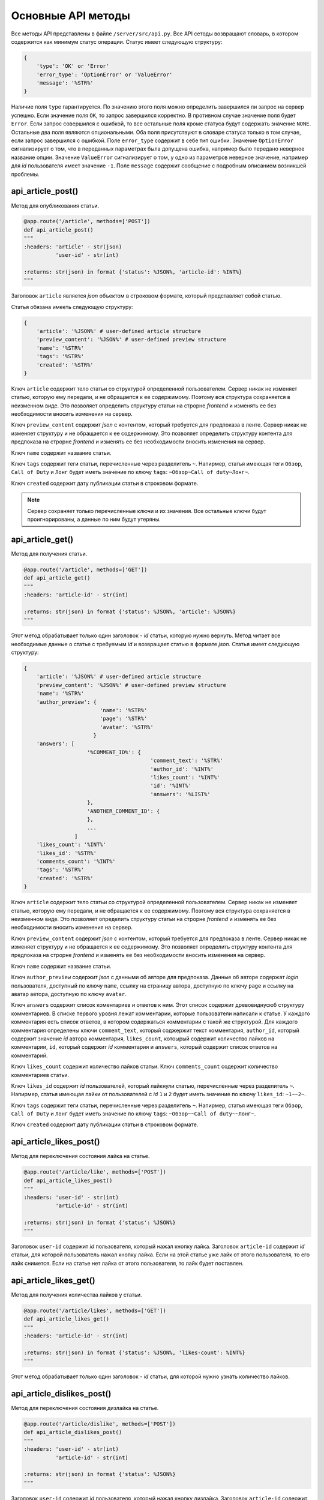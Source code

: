 Основные API методы
===================

Все методы API представлены в файле ``/server/src/api.py``.
Все API сетоды возвращают словарь, в котором содержится как минимум статус операции. Статус имеет следующую структуру:

.. code-block:: python

    {
        'type': 'OK' or 'Error'
        'error_type': 'OptionError' or 'ValueError'
        'message': '%STR%'
    }

Наличие поля ``type`` гарантируется. По значению этого поля можно определить завершился ли запрос на сервер успешно.
Если значение поля ``OK``, то запрос завершился корректно. В противном случае значение поля будет ``Error``.
Если запрос совершился с ошибкой, то все остальные поля кроме статуса будут содержать значение ``NONE``.
Остальные два поля являются опциональными. Оба поля присутствуют в словаре статуса только в том случае, если
запрос завершился с ошибкой. Поле ``error_type`` содержит в себе тип ошибки. Значение ``OptionError`` сигнализирует
о том, что в переданных параметрах была допущена ошибка, например было передано неверное название опции. Значение
``ValueError`` сигнализирует о том, у одно из параметров неверное значение, например для *id* пользователя имеет
значение ``-1``. Поле ``message`` содержит сообщение с подробным описанием возникшей проблемы.

api_article_post()
^^^^^^^^^^^^^^^^^^

Метод для опубликования статьи.

.. code-block:: python

    @app.route('/article', methods=['POST'])
    def api_article_post()
    """
    :headers: 'article' - str(json)
              'user-id' - str(int)

    :returns: str(json) in format {'status': %JSON%, 'article-id': %INT%}
    """

Заголовок ``article`` является *json* объектом в строковом формате, который представляет собой статью.

Статья обязана имееть следующую структуру:

.. code-block:: python

    {
        'article': '%JSON%' # user-defined article structure
        'preview_content': '%JSON%' # user-defined preview structure
        'name': '%STR%'
        'tags': '%STR%'
        'created': '%STR%'
    }

Ключ ``article`` содержит тело статьи со структурой определенной пользователем.
Сервер никак не изменяет статью, которую ему передали, и не обращается к ее содержимому.
Поэтому вся структура сохраняется в неизменном виде. Это позволяет определить структуру статьи на строрне *frontend* и
изменять ее без необходимости вносить изменения на сервер.

Ключ ``preview_content`` содержит *json* с контентом, который требуется для предпоказа в ленте.
Сервер никак не изменяет структуру и не обращается к ее содержимому.
Это позволяет определить структуру контента для предпоказа на строрне *frontend* и
изменять ее без необходимости вносить изменения на сервер.

Ключ ``name`` содержит название статьи.

Ключ ``tags`` содержит теги статьи, перечисленные через разделитель ``~``. Напирмер, статья имеющая теги ``Обзор``,
``Call of Duty`` и ``Лонг`` будет иметь значение по ключу ``tags``: ``~Обзор~Call of duty~Лонг~``.

Ключ ``created`` содержит дату публикации статьи в строковом формате.

.. note::
    Сервер сохраняет только перечисленные ключи и их значения.
    Все остальные ключи будут проигнорированы, а данные по ним будут утеряны.

api_article_get()
^^^^^^^^^^^^^^^^^

Метод для получения статьи.

.. code-block:: python

    @app.route('/article', methods=['GET'])
    def api_article_get()
    """
    :headers: 'article-id' - str(int)

    :returns: str(json) in format {'status': %JSON%, 'article': %JSON%}
    """

Этот метод обрабатывает только один заголовок - *id* статьи, которую нужно вернуть.
Метод читает все необходимые данные о статье с требуемым *id* и возвращает статью в формате *json*.
Статья имеет следующую структуру:

.. code-block:: python

    {
        'article': '%JSON%' # user-defined article structure
        'preview_content': '%JSON%' # user-defined preview structure
        'name': '%STR%'
        'author_preview': {
                            'name': '%STR%'
                            'page': '%STR%'
                            'avatar': '%STR%'
                          }
        'answers': [
                        '%COMMENT_ID%': {
                                            'comment_text': '%STR%'
                                            'author_id': '%INT%'
                                            'likes_count': '%INT%'
                                            'id': '%INT%'
                                            'answers': '%LIST%'
                        },
                        'ANOTHER_COMMENT_ID': {
                        },
                        ...
                    ]
        'likes_count': '%INT%'
        'likes_id': '%STR%'
        'comments_count': '%INT%'
        'tags': '%STR%'
        'created': '%STR%'
    }

Ключ ``article`` содержит тело статьи со структурой определенной пользователем.
Сервер никак не изменяет статью, которую ему передали, и не обращается к ее содержимому.
Поэтому вся структура сохраняется в неизменном виде. Это позволяет определить структуру статьи на строрне *frontend* и
изменять ее без необходимости вносить изменения на сервер.

Ключ ``preview_content`` содержит *json* с контентом, который требуется для предпоказа в ленте.
Сервер никак не изменяет структуру и не обращается к ее содержимому.
Это позволяет определить структуру контента для предпоказа на строрне *frontend* и
изменять ее без необходимости вносить изменения на сервер.

Ключ ``name`` содержит название статьи.

Ключ ``author_preview`` содержит *json* с данными об авторе для предпоказа. Данные об авторе содержат *login*
пользователя, доступный по ключу ``name``, ссылку на страницу автора, доступную по ключу ``page`` и ссылку на аватар
автора, доступную по ключу ``avatar``.

Ключ ``answers`` содержит список коментариев и ответов к ним.
Этот список содержит древовиднусюб структуру комментариев.
В списке первого уровня лежат комментарии, которые пользователи написали к статье.
У каждого комментария есть список ответов, в котором содержаться комментарии с такой же структурой.
Для каждого комментария определены ключи ``comment_text``, который соджержит текст комментария, ``author_id``,
который содержит значение *id* автора комментария, ``likes_count``, котоырый содержит количество лайков
на комментарии, ``id``, который содержит *id* комментария и ``answers``, который содержит список ответов
на комментарий.

Ключ ``likes_count`` содержит количество лайков статьи. Ключ ``comments_count`` содержит количество комментариев статьи.

Ключ ``likes_id`` содержит *id* пользователей, который лайкнули статью, перечисленные через разделитель ``~``.
Напирмер, статья имеющая лайки от пользователей с *id* ``1`` и ``2`` будет иметь значение по ключу ``likes_id``:
``~1~~2~``.

Ключ ``tags`` содержит теги статьи, перечисленные через разделитель ``~``. Напирмер, статья имеющая теги ``Обзор``,
``Call of Duty`` и ``Лонг`` будет иметь значение по ключу ``tags``: ``~Обзор~~Call of duty~~Лонг~``.

Ключ ``created`` содержит дату публикации статьи в строковом формате.

api_article_likes_post()
^^^^^^^^^^^^^^^^^^^^^^^^

Метод для переключения состояния лайка на статье.

.. code-block:: python

    @app.route('/article/like', methods=['POST'])
    def api_article_likes_post()
    """
    :headers: 'user-id' - str(int)
              'article-id' - str(int)

    :returns: str(json) in format {'status': %JSON%}
    """

Заголовок ``user-id`` содержит *id* пользователя, который нажал кнопку лайка.
Заголовок ``article-id`` содержит *id* статьи, для которой пользователь нажал кнопку лайка.
Если на этой статье уже лайк от этого пользователя, то его лайк снимется.
Если на статье нет лайка от этого пользователя, то лайк будет поставлен.

api_article_likes_get()
^^^^^^^^^^^^^^^^^^^^^^^

Метод для получения количества лайков у статьи.

.. code-block:: python

    @app.route('/article/likes', methods=['GET'])
    def api_article_likes_get()
    """
    :headers: 'article-id' - str(int)

    :returns: str(json) in format {'status': %JSON%, 'likes-count': %INT%}
    """

Этот метод обрабатывает только один заголовок - *id* статьи,
для которой нужно узнать количество лайков.

api_article_dislikes_post()
^^^^^^^^^^^^^^^^^^^^^^^^^^^

Метод для переключения состояния дизлайка на статье.

.. code-block:: python

    @app.route('/article/dislike', methods=['POST'])
    def api_article_dislikes_post()
    """
    :headers: 'user-id' - str(int)
              'article-id' - str(int)

    :returns: str(json) in format {'status': %JSON%}
    """

Заголовок ``user-id`` содержит *id* пользователя, который нажал кнопку дизлайка.
Заголовок ``article-id`` содержит *id* статьи, для которой пользователь нажал кнопку дизлайка.
Если на этой статье уже лайк от этого пользователя, то его лайк снимется.
Если на статье нет дизлайка от этого пользователя, то лайк будет поставлен.

api_article_dislikes_get()
^^^^^^^^^^^^^^^^^^^^^^^^^^

Метод для получения количества лайков у статьи.

.. code-block:: python

    @app.route('/article/dislikes', methods=['GET'])
    def api_article_dislikes_get()
    """
    :headers: 'article-id' - str(int)

    :returns: str(json) in format {'status': %JSON%, 'dislikes-count': %INT%}
    """

Этот метод обрабатывает только один заголовок - *id* статьи,
для которой нужно узнать количество дизлайков.

api_article_comments_post()
^^^^^^^^^^^^^^^^^^^^^^^^^^^

Метод для добавления комметария к статье.

.. code-block:: python

    @app.route('/article/comments', methods=['POST'])
    def api_article_comments_post()
    '''
    :headers: 'user-id' - str(int)
              'article-id' - str(int)
              'root' - str(int)
              'text' - str

    :returns: str(json) in format {'status': %JSON%, 'comment-id': %INT%}
    '''

Заголовок ``user-id`` содержит *id* пользователя, которой написл комментарий. Заголовок ``article-id`` содержит *id*
статьи, к которой пишется комментарий. Заголовок ``root`` содержит *id* комментария, на который отвечает пользователь.
Если пользователь пишет комментрий к самой статье, то в заголовок ``root`` должно содержать значение ``-1``.
Заголовок ``text`` содержит в себе текст комментария.

api_article_comments_get()
^^^^^^^^^^^^^^^^^^^^^^^^^^

Метод для получения количества комментариев у статьи.

.. code-block:: python

    @app.route('/article/comments', methods=['GET'])
    def api_article_comments_get()
    """
    :headers: 'article-id' - str(int)

    :returns: str(json) in format {'status': %JSON%, 'comments-count': %INT%}
    """

Этот метод обрабатывает только один заголовок - *id* статьи,
для которой нужно узнать количество комментариев.

api_article_comments_like_post()
^^^^^^^^^^^^^^^^^^^^^^^^^^^^^^^^

Метод для переключения состояния лайка на комментарии.

.. code-block:: python

    @app.route('/article/comments/like', methods=['POST'])
    def api_article_comments_like_post()
    """
    :headers: 'user-id' - str(int)
              'comment-id' - str(int)

    :returns: str(json) in format {'status': %JSON%}
    """

Заголовок ``user-id`` содержит *id* пользователя, который нажал кнопку лайка.
Заголовок ``comment-id`` содержит *id* комментария, для которой пользователь нажал кнопку лайка.
Если на этом комментарии уже лайк от этого пользователя, то его лайк снимется. Если на комментарии
нет лайка от этого пользователя, то лайк будет поставлен.

api_article_comments_like_get()
^^^^^^^^^^^^^^^^^^^^^^^^^^^^^^^

Метод для получения количества лайков на комментарии.

.. code-block:: python

    @app.route('/article/comments/like', methods=['GET'])
    def api_article_comments_like_get():
    """
    :headers: 'comment-id' - str(int)

    :returns: str(json) in format {'status': %JSON%, 'likes-count': %INT%}
    """

Этот метод обрабатывает только один заголовок - *id* комментария,
для которой нужно узнать количество лайков.

api_article_comments_dislike_post()
^^^^^^^^^^^^^^^^^^^^^^^^^^^^^^^^^^^

Метод для переключения состояния дизлайка на комментарии.

.. code-block:: python

    @app.route('/article/comments/dislike', methods=['POST'])
    def api_article_comments_dislike_post()
    """
    :headers: 'user-id' - str(int)
              'comment-id' - str(int)

    :returns: str(json) in format {'status': %JSON%}
    """

Заголовок ``user-id`` содержит *id* пользователя, который нажал кнопку дизлайка.
Заголовок ``comment-id`` содержит *id* комментария, для которой пользователь нажал кнопку дизлайка.
Если на этом комментарии уже лайк от этого пользователя, то его лайк снимется. Если на комментарии
нет дизлайка от этого пользователя, то лайк будет поставлен.

api_article_comments_dislike_get()
^^^^^^^^^^^^^^^^^^^^^^^^^^^^^^^^^^

Метод для получения количества дизлайков на комментарии.

.. code-block:: python

    @app.route('/article/comments/dislike', methods=['GET'])
    def api_article_comments_dislike_get():
    """
    :headers: 'comment-id' - str(int)

    :returns: str(json) in format {'status': %JSON%, 'dislikes-count': %INT%}
    """

Этот метод обрабатывает только один заголовок - *id* комментария,
для которой нужно узнать количество дизлайков.

api_get_pages()
^^^^^^^^^^^^^^^

Метод позволяет получить страницы с несколькими статьями на каждой.

.. code-block:: python

    @app.route('/pages', methods=['GET'])
    def api_get_pages()
    """
    :headers: 'user-id' - str(int)
              'indexes' - str(list)

    :returns: str(json) in format {'status': %JSON%, 'pages': %JSON%}
    """

Заголовок ``user-id`` содержит *id* пользователя, для которого запрашиваются страницы со статьями.
Если страницы запрашиваются для незалогиненного пользователя, то этот заголовок должен содержать значение ``-1``.
Заголовок ``indexes`` содержит список *id* запрашиваемых страниц перечисленных через символ ``~``.
Например, заголовок может содержать значение ``~1~2~3~``.
Возвращаемый ``JSON`` содержит ключ *pages*, который содержит запрашиваемые страницы со следующей структурой:

.. code-block:: python

    'REQUIRED_INDEX': [
        {
            'id': '%INT%'
            'preview_content': '%JSON%' # user-defined preview structure
            'name': '%STR%'
            'author_preview': {
                                'name': '%STR%'
                                'page': '%STR%'
                                'avatar': '%STR%'
                            }
            'answers': [
                            '%COMMENTID%': {
                                                'comment_text': '%STR%'
                                                'author_id': '%INT%'
                                                'likes_count': '%INT%'
                                                'id': '%INT%'
                                                'answers': '%LIST%'
                                        }
                        ]
            'likes_count': '%INT%'
            'comments_count': '%INT%'
            'tags': '%STR%'
            'created': '%STR%'
        },
        {
            'ANOTHER ARTICLE'
        },
        ...
    ],
    'ANOTHER_REQUIRED_INDEX': [
        {
            'ARTICLE'
        },
        {
            'ARTICLE'
        }
        ...
    ]

Ключ ``pages`` содержит список ключей, которые совпадаю с запрашиваемыми индексами страниц.
Значение по каждому ключу содержит список с контентом для предпоказа статьи.
Во возвращаемых страницах содержаться только незаблокированные у пользователя статьи.

Контент для предпоказа статьи содерждит следующие ключи:

Ключ ``id`` содержит *id* статьи

Ключ ``preview_content`` содержит *json* с контентом, который требуется для предпоказа в ленте.
Сервер никак не изменяет структуру и не обращается к ее содержимому.
Это позволяет определить структуру контента для предпоказа на строрне *frontend* и
изменять ее без необходимости вносить изменения на сервер.

Ключ ``name`` содержит название статьи.

Ключ ``author_preview`` содержит *json* с данными об авторе для предпоказа. Данные об авторе содержат *login*
пользователя, доступный по ключу ``name``, ссылку на страницу автора, доступную по ключу ``page`` и ссылку на аватар
автора, доступную по ключу ``avatar``.

Ключ ``answers`` содержит список коментариев и ответов к ним.
Этот список содержит древовиднусюб структуру комментариев.
В списке первого уровня лежат комментарии, которые пользователи написали к статье.
У каждого комментария есть список ответов, в котором содержаться комментарии с такой же структурой.
Для каждого комментария определены ключи ``comment_text``, который соджержит текст комментария, ``author_id``,
который содержит значение *id* автора комментария, ``likes_count``, котоырый содержит количество лайков
на комментарии, ``id``, который содержит *id* комментария и ``answers``, который содержит список ответов
на комментарий.

Ключ ``likes_count`` содержит количество лайков статьи. Ключ ``comments_count`` содержит количество комментариев статьи.

Ключ ``tags`` содержит теги статьи, перечисленные через разделитель ``~``. Напирмер, статья имеющая теги ``Обзор``,
``Call of Duty`` и ``Лонг`` будет иметьlikes_id значение по ключу ``tags``: ``~Обзор~Call of duty~Лонг~``.

Ключ ``created`` содержит дату публикации статьи в строковом формате.

.. note::
    Индексы страниц начинаются с ``0``.

api_users_post()
^^^^^^^^^^^^^^^^

Метод для регистрации нового пользователя.

.. code-block:: python

    @app.route('/users', methods=['POST'])
    def api_users_post()
    """
    :headers: 'user-info' - str(json) in format {'name': %STR%,
                                                 'password': %STR%,
                                                 'page': %STR%,
                                                 'avatar': %STR%,
                                                 'blocked_tags': %STR%}

    :returns: str(json) in format {'status': %JSON%, 'user-id': %INT%}
    """

Метод принимает только один заголовок с данными пользователя. Поля ``name`` и ``password`` заголовка являются
обязательными. Остальные поля опциональны. Метод возвращает *id* созданного пользователя.
Поля ``page`` и ``avatar`` являются ссылками на страницу пользователя и на его аватарку соответственно.
Поле ``blocked_tags`` является списком заблокированных тегов, разделенных символом ``~``.
Например, это поле может иметь значение ``~Рикролл~MMO~nsfw~``.

api_users_update_post()
^^^^^^^^^^^^^^^^^^^^^^^

Метод, изменяющий пользовательские данные.

.. code-block:: python

    @app.route('/users/update', methods=['POST'])
    def api_users_update_post()
    """
    :headers: 'user-info' - str(json) in format {'page': %STR%,
                                                 'avatar': %STR%,
                                                 'blocked_tags': %STR%}

    :returns: str(json) in format {'status': %JSON%}
    """

Метод принимает только один заголовок с данными пользователя. Все поля заголовка являются опциональными.
Поля ``page`` и ``avatar`` являются ссылками на страницу пользователя и на его аватарку соответственно.
Поле ``blocked_tags`` является списком заблокированных тегов, разделенных символом ``~``.
Например, это поле может иметь значение ``~Рикролл~MMO~nsfw~``.

api_users_password_post()
^^^^^^^^^^^^^^^^^^^^^^^^^

Метод смены пользовательского пароля.

.. code-block:: python

    @app.route('/users/password', methods=['POST'])
    def api_users_password_post()
    """
    :headers: 'user-id' - str(int)
              'previous-password' - str
              'new-password' - str

    :returns: str(json) in format {'status': %JSON%}
    """

Заголовок ``user-id`` содержи *id* пользователя, который хочет сменить пароль. Заголовок ``previous-password``
содержит старый пароль пользователя. Если старый пароль будет указан неверно, то пароль не будет обновлен.
Заголовок ``new-password`` содержит новый пароль, который пользователь хочет установить.

api_users_password_check_get()
^^^^^^^^^^^^^^^^^^^^^^^^^^^^^^

Метод для проверки пользовательского пароля.

.. code-block:: python

    @app.route('/users/password/check', methods=['GET'])
    def api_users_password_check_get()
    """
    :headers: 'user-id' - str(int)
              'password' - str

    :returns: str(json) in format {'status': %JSON%, 'is-correct': %BOOL%}
    """

Заголовок ``user-id`` содержит *id* пользователя, для которого происходит проверка пароля.
Заголовок ``password`` содержит пароль, которой нужно проверить.